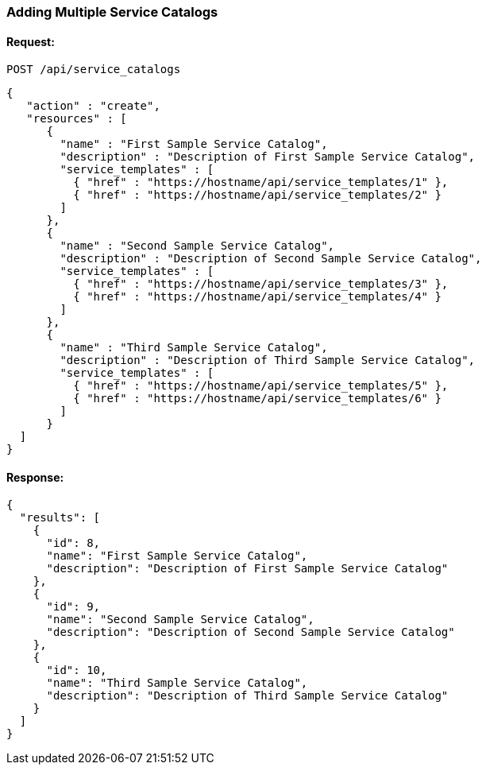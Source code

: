 
[[adding-multiple-service-catalogs]]
=== Adding Multiple Service Catalogs

==== Request:

----
POST /api/service_catalogs
----

[source,json]
----
{
   "action" : "create",
   "resources" : [
      {
        "name" : "First Sample Service Catalog",
        "description" : "Description of First Sample Service Catalog",
        "service_templates" : [
          { "href" : "https://hostname/api/service_templates/1" },
          { "href" : "https://hostname/api/service_templates/2" }
        ]
      },
      {
        "name" : "Second Sample Service Catalog",
        "description" : "Description of Second Sample Service Catalog",
        "service_templates" : [
          { "href" : "https://hostname/api/service_templates/3" },
          { "href" : "https://hostname/api/service_templates/4" }
        ]
      },
      {
        "name" : "Third Sample Service Catalog",
        "description" : "Description of Third Sample Service Catalog",
        "service_templates" : [
          { "href" : "https://hostname/api/service_templates/5" },
          { "href" : "https://hostname/api/service_templates/6" }
        ]
      }
  ]
}
----

==== Response:

[source,json]
----
{
  "results": [
    {
      "id": 8,
      "name": "First Sample Service Catalog",
      "description": "Description of First Sample Service Catalog"
    },
    {
      "id": 9,
      "name": "Second Sample Service Catalog",
      "description": "Description of Second Sample Service Catalog"
    },
    {
      "id": 10,
      "name": "Third Sample Service Catalog",
      "description": "Description of Third Sample Service Catalog"
    }
  ]
}
----

